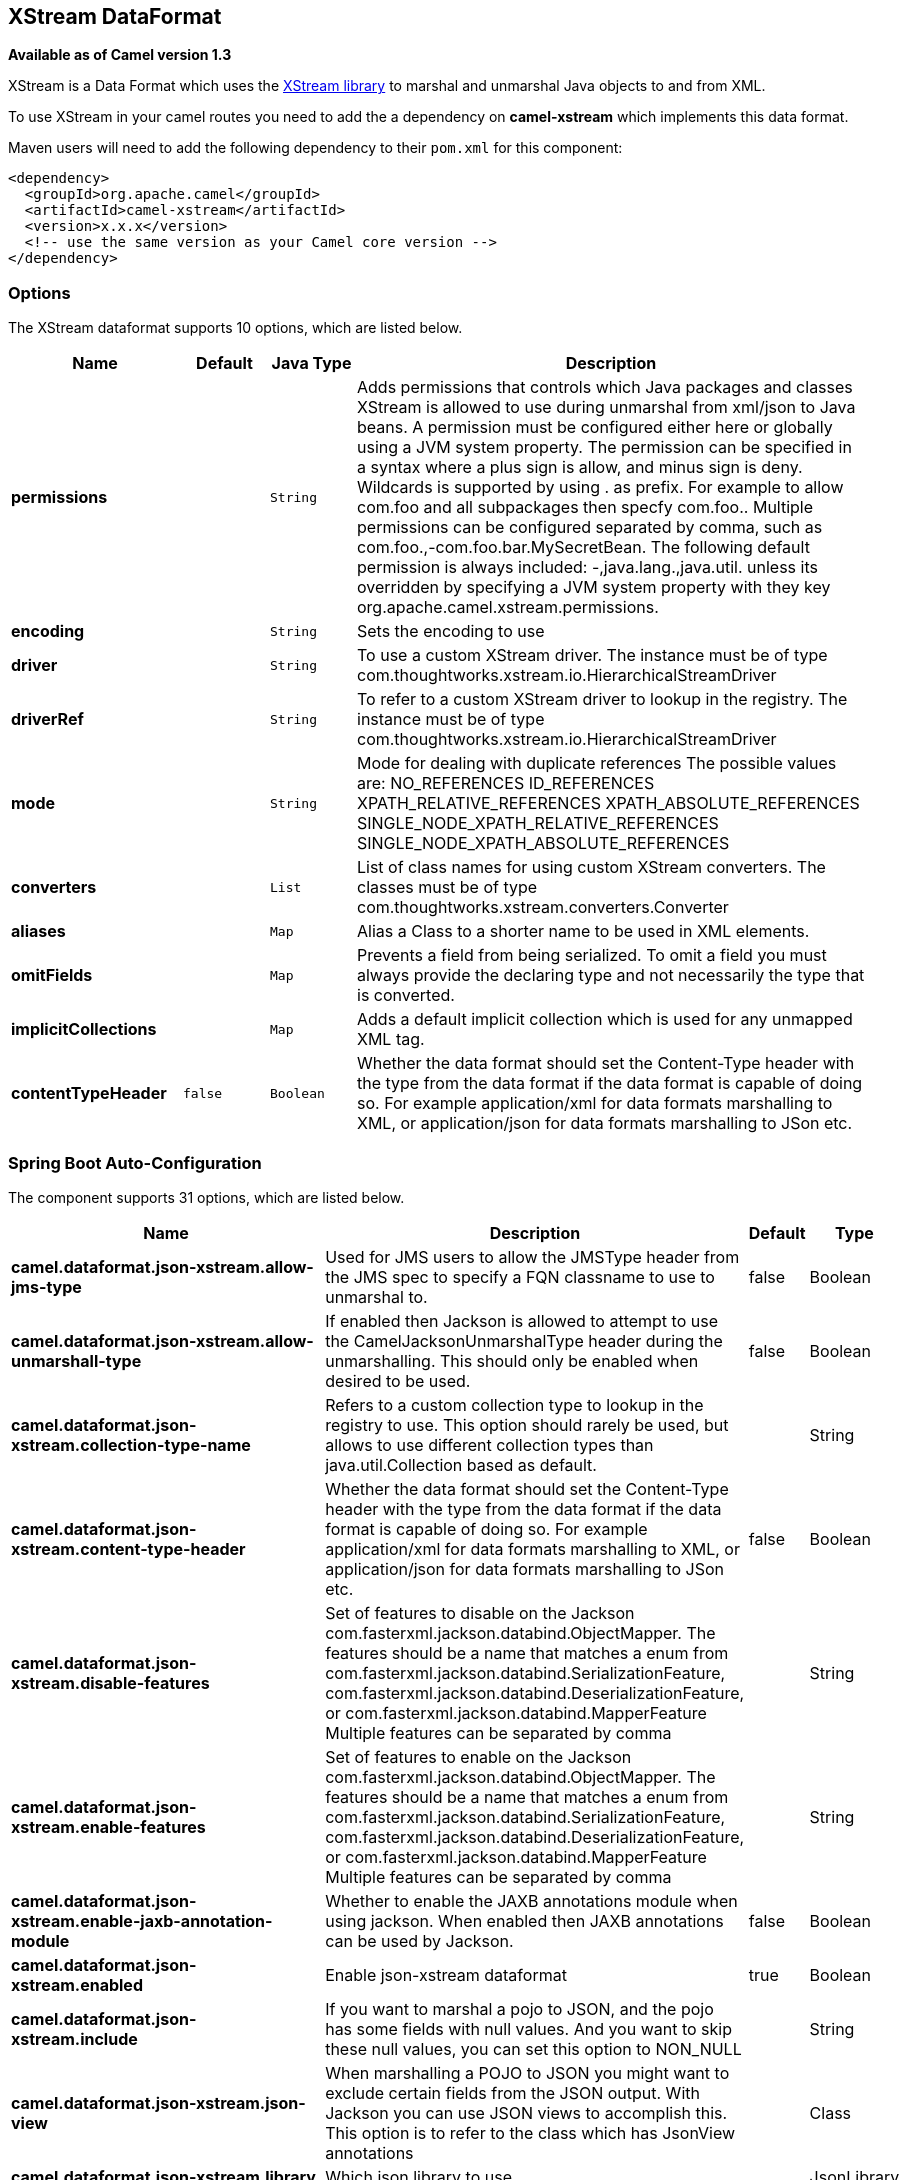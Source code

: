 [[xstream-dataformat]]
== XStream DataFormat

*Available as of Camel version 1.3*

XStream is a Data Format which uses the
http://xstream.codehaus.org/[XStream library] to marshal and unmarshal
Java objects to and from XML.

To use XStream in your camel routes you need to add the a dependency
on *camel-xstream* which implements this data format.

Maven users will need to add the following dependency to their
`pom.xml` for this component:

[source,xml]
----------------------------------------------------------
<dependency>
  <groupId>org.apache.camel</groupId>
  <artifactId>camel-xstream</artifactId>
  <version>x.x.x</version>
  <!-- use the same version as your Camel core version -->
</dependency>
----------------------------------------------------------

### Options

// dataformat options: START
The XStream dataformat supports 10 options, which are listed below.



[width="100%",cols="2s,1m,1m,6",options="header"]
|===
| Name | Default | Java Type | Description
| permissions |  | String | Adds permissions that controls which Java packages and classes XStream is allowed to use during unmarshal from xml/json to Java beans. A permission must be configured either here or globally using a JVM system property. The permission can be specified in a syntax where a plus sign is allow, and minus sign is deny. Wildcards is supported by using . as prefix. For example to allow com.foo and all subpackages then specfy com.foo.. Multiple permissions can be configured separated by comma, such as com.foo.,-com.foo.bar.MySecretBean. The following default permission is always included: -,java.lang.,java.util. unless its overridden by specifying a JVM system property with they key org.apache.camel.xstream.permissions.
| encoding |  | String | Sets the encoding to use
| driver |  | String | To use a custom XStream driver. The instance must be of type com.thoughtworks.xstream.io.HierarchicalStreamDriver
| driverRef |  | String | To refer to a custom XStream driver to lookup in the registry. The instance must be of type com.thoughtworks.xstream.io.HierarchicalStreamDriver
| mode |  | String | Mode for dealing with duplicate references The possible values are: NO_REFERENCES ID_REFERENCES XPATH_RELATIVE_REFERENCES XPATH_ABSOLUTE_REFERENCES SINGLE_NODE_XPATH_RELATIVE_REFERENCES SINGLE_NODE_XPATH_ABSOLUTE_REFERENCES
| converters |  | List | List of class names for using custom XStream converters. The classes must be of type com.thoughtworks.xstream.converters.Converter
| aliases |  | Map | Alias a Class to a shorter name to be used in XML elements.
| omitFields |  | Map | Prevents a field from being serialized. To omit a field you must always provide the declaring type and not necessarily the type that is converted.
| implicitCollections |  | Map | Adds a default implicit collection which is used for any unmapped XML tag.
| contentTypeHeader | false | Boolean | Whether the data format should set the Content-Type header with the type from the data format if the data format is capable of doing so. For example application/xml for data formats marshalling to XML, or application/json for data formats marshalling to JSon etc.
|===
// dataformat options: END
// spring-boot-auto-configure options: START
=== Spring Boot Auto-Configuration


The component supports 31 options, which are listed below.



[width="100%",cols="2,5,^1,2",options="header"]
|===
| Name | Description | Default | Type
| *camel.dataformat.json-xstream.allow-jms-type* | Used for JMS users to allow the JMSType header from the JMS spec to
 specify a FQN classname to use to unmarshal to. | false | Boolean
| *camel.dataformat.json-xstream.allow-unmarshall-type* | If enabled then Jackson is allowed to attempt to use the
 CamelJacksonUnmarshalType header during the unmarshalling. This should
 only be enabled when desired to be used. | false | Boolean
| *camel.dataformat.json-xstream.collection-type-name* | Refers to a custom collection type to lookup in the registry to use. This
 option should rarely be used, but allows to use different collection
 types than java.util.Collection based as default. |  | String
| *camel.dataformat.json-xstream.content-type-header* | Whether the data format should set the Content-Type header with the type
 from the data format if the data format is capable of doing so. For
 example application/xml for data formats marshalling to XML, or
 application/json for data formats marshalling to JSon etc. | false | Boolean
| *camel.dataformat.json-xstream.disable-features* | Set of features to disable on the Jackson
 com.fasterxml.jackson.databind.ObjectMapper. The features should be a
 name that matches a enum from
 com.fasterxml.jackson.databind.SerializationFeature,
 com.fasterxml.jackson.databind.DeserializationFeature, or
 com.fasterxml.jackson.databind.MapperFeature Multiple features can be
 separated by comma |  | String
| *camel.dataformat.json-xstream.enable-features* | Set of features to enable on the Jackson
 com.fasterxml.jackson.databind.ObjectMapper. The features should be a
 name that matches a enum from
 com.fasterxml.jackson.databind.SerializationFeature,
 com.fasterxml.jackson.databind.DeserializationFeature, or
 com.fasterxml.jackson.databind.MapperFeature Multiple features can be
 separated by comma |  | String
| *camel.dataformat.json-xstream.enable-jaxb-annotation-module* | Whether to enable the JAXB annotations module when using jackson. When
 enabled then JAXB annotations can be used by Jackson. | false | Boolean
| *camel.dataformat.json-xstream.enabled* | Enable json-xstream dataformat | true | Boolean
| *camel.dataformat.json-xstream.include* | If you want to marshal a pojo to JSON, and the pojo has some fields with
 null values. And you want to skip these null values, you can set this
 option to NON_NULL |  | String
| *camel.dataformat.json-xstream.json-view* | When marshalling a POJO to JSON you might want to exclude certain fields
 from the JSON output. With Jackson you can use JSON views to accomplish
 this. This option is to refer to the class which has JsonView annotations |  | Class
| *camel.dataformat.json-xstream.library* | Which json library to use. |  | JsonLibrary
| *camel.dataformat.json-xstream.module-class-names* | To use custom Jackson modules com.fasterxml.jackson.databind.Module
 specified as a String with FQN class names. Multiple classes can be
 separated by comma. |  | String
| *camel.dataformat.json-xstream.module-refs* | To use custom Jackson modules referred from the Camel registry. Multiple
 modules can be separated by comma. |  | String
| *camel.dataformat.json-xstream.object-mapper* | Lookup and use the existing ObjectMapper with the given id when using
 Jackson. |  | String
| *camel.dataformat.json-xstream.permissions* | Adds permissions that controls which Java packages and classes XStream is
 allowed to use during unmarshal from xml/json to Java beans. A permission
 must be configured either here or globally using a JVM system property.
 The permission can be specified in a syntax where a plus sign is allow,
 and minus sign is deny. Wildcards is supported by using . as prefix. For
 example to allow com.foo and all subpackages then specfy com.foo..
 Multiple permissions can be configured separated by comma, such as
 com.foo.,-com.foo.bar.MySecretBean. The following default permission is
 always included: -,java.lang.,java.util. unless its overridden by
 specifying a JVM system property with they key
 org.apache.camel.xstream.permissions. |  | String
| *camel.dataformat.json-xstream.pretty-print* | To enable pretty printing output nicely formatted. Is by default false. | false | Boolean
| *camel.dataformat.json-xstream.timezone* | If set then Jackson will use the Timezone when marshalling/unmarshalling.
 This option will have no effect on the others Json DataFormat, like gson,
 fastjson and xstream. |  | String
| *camel.dataformat.json-xstream.unmarshal-type-name* | Class name of the java type to use when unarmshalling |  | String
| *camel.dataformat.json-xstream.use-default-object-mapper* | Whether to lookup and use default Jackson ObjectMapper from the registry. | true | Boolean
| *camel.dataformat.json-xstream.use-list* | To unarmshal to a List of Map or a List of Pojo. | false | Boolean
| *camel.dataformat.xstream.aliases* | Alias a Class to a shorter name to be used in XML elements. The option is
 a java.util.Map<java.lang.String,java.lang.String> type. |  | String
| *camel.dataformat.xstream.content-type-header* | Whether the data format should set the Content-Type header with the type
 from the data format if the data format is capable of doing so. For
 example application/xml for data formats marshalling to XML, or
 application/json for data formats marshalling to JSon etc. | false | Boolean
| *camel.dataformat.xstream.converters* | List of class names for using custom XStream converters. The classes must
 be of type com.thoughtworks.xstream.converters.Converter |  | List
| *camel.dataformat.xstream.driver* | To use a custom XStream driver. The instance must be of type
 com.thoughtworks.xstream.io.HierarchicalStreamDriver |  | String
| *camel.dataformat.xstream.driver-ref* | To refer to a custom XStream driver to lookup in the registry. The
 instance must be of type
 com.thoughtworks.xstream.io.HierarchicalStreamDriver |  | String
| *camel.dataformat.xstream.enabled* | Enable xstream dataformat | true | Boolean
| *camel.dataformat.xstream.encoding* | Sets the encoding to use |  | String
| *camel.dataformat.xstream.implicit-collections* | Adds a default implicit collection which is used for any unmapped XML
 tag. The option is a java.util.Map<java.lang.String,java.lang.String[]>
 type. |  | String
| *camel.dataformat.xstream.mode* | Mode for dealing with duplicate references The possible values are:
 NO_REFERENCES ID_REFERENCES XPATH_RELATIVE_REFERENCES
 XPATH_ABSOLUTE_REFERENCES SINGLE_NODE_XPATH_RELATIVE_REFERENCES
 SINGLE_NODE_XPATH_ABSOLUTE_REFERENCES |  | String
| *camel.dataformat.xstream.omit-fields* | Prevents a field from being serialized. To omit a field you must always
 provide the declaring type and not necessarily the type that is
 converted. The option is a
 java.util.Map<java.lang.String,java.lang.String[]> type. |  | String
| *camel.dataformat.xstream.permissions* | Adds permissions that controls which Java packages and classes XStream is
 allowed to use during unmarshal from xml/json to Java beans. A permission
 must be configured either here or globally using a JVM system property.
 The permission can be specified in a syntax where a plus sign is allow,
 and minus sign is deny. Wildcards is supported by using . as prefix. For
 example to allow com.foo and all subpackages then specfy com.foo..
 Multiple permissions can be configured separated by comma, such as
 com.foo.,-com.foo.bar.MySecretBean. The following default permission is
 always included: -,java.lang.,java.util. unless its overridden by
 specifying a JVM system property with they key
 org.apache.camel.xstream.permissions. |  | String
|===
// spring-boot-auto-configure options: END
ND


### Using the Java DSL

[source,java]
-----------------------------------------------------------
// lets turn Object messages into XML then send to MQSeries
from("activemq:My.Queue").
  marshal().xstream().
  to("mqseries:Another.Queue");
-----------------------------------------------------------

If you would like to configure the `XStream` instance used by the Camel
for the message transformation, you can simply pass a reference to that
instance on the DSL level.

[source,java]
---------------------------------------------------------
XStream xStream = new XStream();
xStream.aliasField("money", PurchaseOrder.class, "cash");
// new Added setModel option since Camel 2.14
xStream.setModel("NO_REFERENCES");
...

from("direct:marshal").
  marshal(new XStreamDataFormat(xStream)).
  to("mock:marshaled");
---------------------------------------------------------

### XMLInputFactory and XMLOutputFactory

http://xstream.codehaus.org/[The XStream library] uses the
`javax.xml.stream.XMLInputFactory` and
`javax.xml.stream.XMLOutputFactory`, you can control which
implementation of this factory should be used.

The Factory is discovered using this algorithm: 
 1. Use the `javax.xml.stream.XMLInputFactory` ,
`javax.xml.stream.XMLOutputFactory` system property. 
 2. Use the `lib/xml.stream.properties` file in the `JRE_HOME`
directory. 
 3. Use the Services API, if available, to determine the classname by
looking in the `META-INF/services/javax.xml.stream.XMLInputFactory`,
`META-INF/services/javax.xml.stream.XMLOutputFactory` files in jars
available to the JRE. 
 4. Use the platform default XMLInputFactory,XMLOutputFactory instance.

### How to set the XML encoding in Xstream DataFormat?

From Camel 2.2.0, you can set the encoding of XML in Xstream DataFormat
by setting the Exchange's property with the key `Exchange.CHARSET_NAME`,
or setting the encoding property on Xstream from DSL or Spring config.

[source,java]
-------------------------------
from("activemq:My.Queue").
  marshal().xstream("UTF-8").
  to("mqseries:Another.Queue");
-------------------------------

### Setting the type permissions of Xstream DataFormat

In Camel, one can always use its own processing step in the route to
filter and block certain XML documents to be routed to the XStream's
unmarhall step. From Camel 2.16.1, 2.15.5, you can
set http://x-stream.github.io/security.html[XStream's type
permissions] to automatically allow or deny the instantiation of certain
types.

The default type permissions setting used by Camel denies all types
except for those from java.lang and java.util packages. This setting can
be changed by setting System property
org.apache.camel.xstream.permissions. Its value is a string of
comma-separated permission terms, each representing a type being allowed
or denied, depending on whether the term is prefixed with '+' (note '+'
may be omitted) or with '-', respectively.

Each term may contain a wildcard character '*'. For example, value
"-*,java.lang.*,java.util.*" indicates denying all types except for
java.lang.* and java.util.* classes. Setting this value to an empty
string "" reverts to the default XStream's type permissions handling
which denies certain blacklisted classes and allow others.

The type permissions setting can be extended at an individual XStream
DataFormat instance by setting its type permissions property.

[source,java]
-------------------------------------------------------------------
    <dataFormats>
        <xstream id="xstream-default" 
                 permissions="org.apache.camel.samples.xstream.*"/>
        ...

-------------------------------------------------------------------
